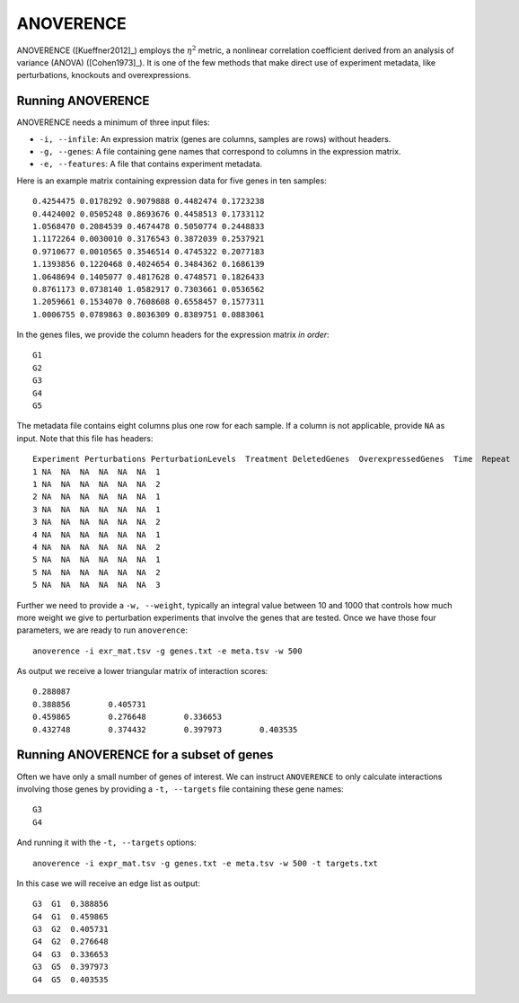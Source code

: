 .. _anoverence-label:

ANOVERENCE
==========

ANOVERENCE ([Kueffner2012]_) employs the :math:`\eta^2` metric, a nonlinear correlation coefficient derived from an analysis of variance (ANOVA) ([Cohen1973]_). It is one
of the few methods that make direct use of experiment metadata, like perturbations,
knockouts and overexpressions.

Running ANOVERENCE
^^^^^^^^^^^^^^^^^^

ANOVERENCE needs a minimum of three input files:

* ``-i, --infile``: An expression matrix (genes are columns, samples are rows) without headers.
* ``-g, --genes``: A file containing gene names that correspond to columns in the expression matrix.
* ``-e, --features``: A file that contains experiment metadata.

Here is an example matrix containing expression data for five genes in ten samples::

    0.4254475 0.0178292 0.9079888 0.4482474 0.1723238
    0.4424002 0.0505248 0.8693676 0.4458513 0.1733112
    1.0568470 0.2084539 0.4674478 0.5050774 0.2448833
    1.1172264 0.0030010 0.3176543 0.3872039 0.2537921
    0.9710677 0.0010565 0.3546514 0.4745322 0.2077183
    1.1393856 0.1220468 0.4024654 0.3484362 0.1686139
    1.0648694 0.1405077 0.4817628 0.4748571 0.1826433
    0.8761173 0.0738140 1.0582917 0.7303661 0.0536562
    1.2059661 0.1534070 0.7608608 0.6558457 0.1577311
    1.0006755 0.0789863 0.8036309 0.8389751 0.0883061

In the genes files, we provide the column headers for the expression matrix *in order*::

    G1
    G2
    G3
    G4
    G5

The metadata file contains eight columns plus one row for each sample. If a 
column is not applicable, provide ``NA`` as input. Note that this file has
headers::

    Experiment Perturbations PerturbationLevels  Treatment DeletedGenes  OverexpressedGenes  Time  Repeat
    1 NA  NA  NA  NA  NA  NA  1
    1 NA  NA  NA  NA  NA  NA  2
    2 NA  NA  NA  NA  NA  NA  1
    3 NA  NA  NA  NA  NA  NA  1
    3 NA  NA  NA  NA  NA  NA  2
    4 NA  NA  NA  NA  NA  NA  1
    4 NA  NA  NA  NA  NA  NA  2
    5 NA  NA  NA  NA  NA  NA  1
    5 NA  NA  NA  NA  NA  NA  2
    5 NA  NA  NA  NA  NA  NA  3

Further we need to provide a ``-w, --weight``, typically an integral value between
10 and 1000 that controls how much more weight we give to perturbation experiments that involve the genes that are tested. Once we have those four parameters, we are
ready to run ``anoverence``::

    anoverence -i exr_mat.tsv -g genes.txt -e meta.tsv -w 500

As output we receive a lower triangular matrix of interaction scores::

    0.288087
    0.388856        0.405731
    0.459865        0.276648        0.336653
    0.432748        0.374432        0.397973        0.403535

Running ANOVERENCE for a subset of genes
^^^^^^^^^^^^^^^^^^^^^^^^^^^^^^^^^^^^^^^^

Often we have only a small number of genes of interest. We can instruct 
``ANOVERENCE`` to only calculate interactions involving those genes by 
providing a ``-t, --targets`` file containing these gene names::

    G3
    G4

And running it with the ``-t, --targets`` options::

    anoverence -i expr_mat.tsv -g genes.txt -e meta.tsv -w 500 -t targets.txt

In this case we will receive an edge list as output::

    G3  G1  0.388856
    G4  G1  0.459865
    G3  G2  0.405731
    G4  G2  0.276648
    G4  G3  0.336653
    G3  G5  0.397973 
    G4  G5  0.403535